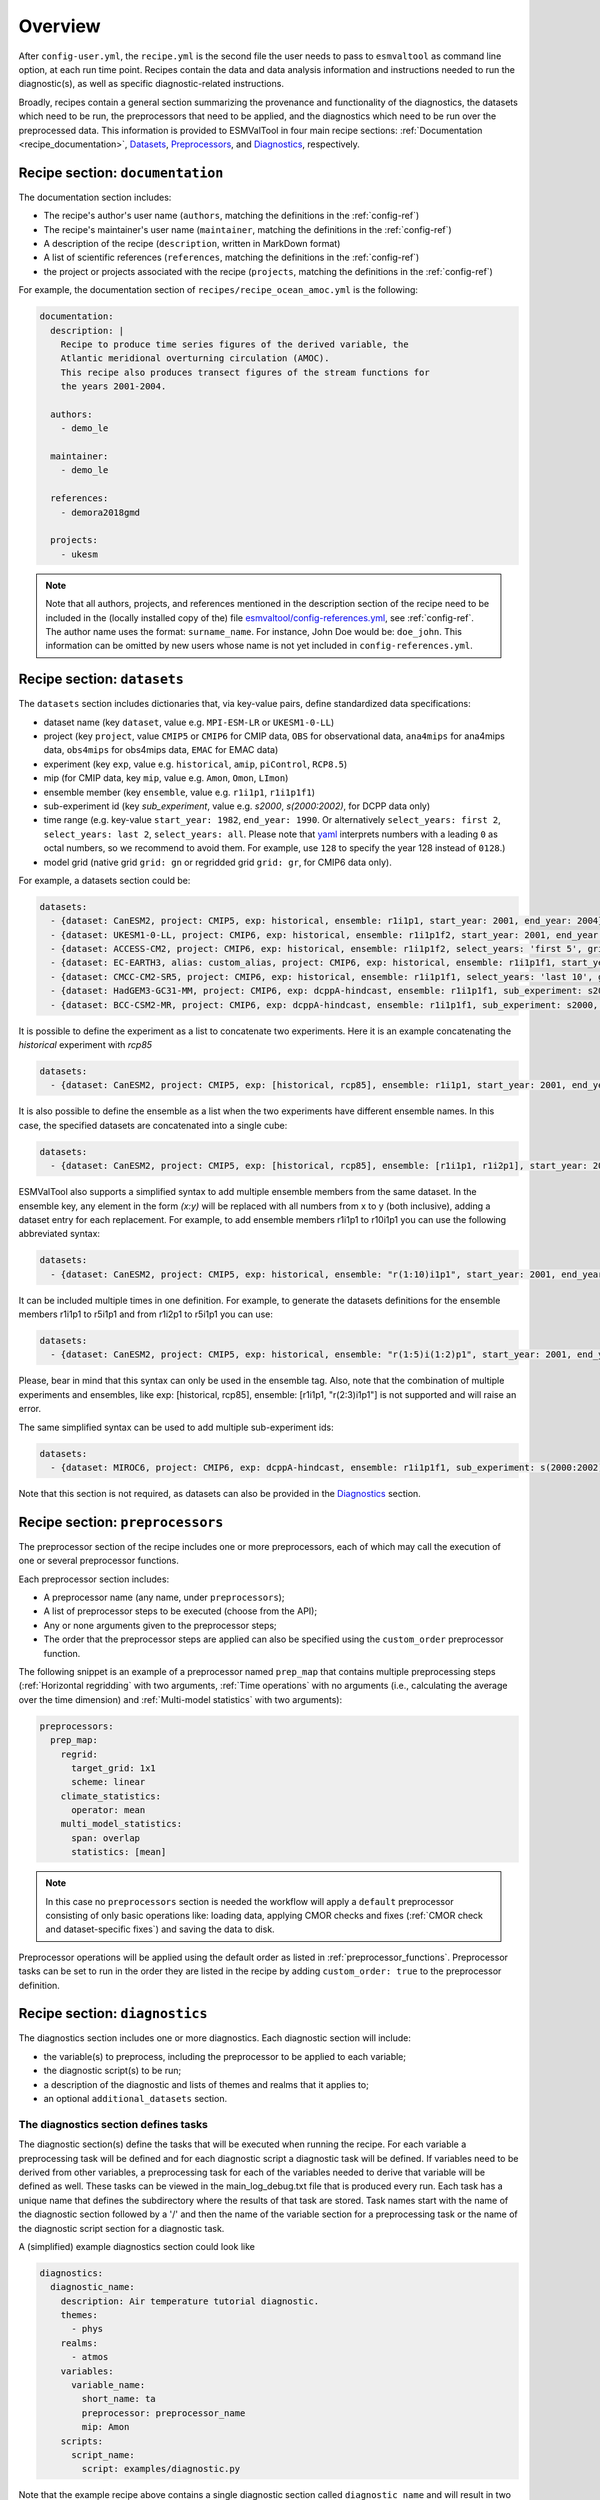 .. _recipe_overview:

Overview
********

After ``config-user.yml``, the ``recipe.yml`` is the second file the user needs
to pass to ``esmvaltool`` as command line option, at each run time point.
Recipes contain the data and data analysis information and instructions needed
to run the diagnostic(s), as well as specific diagnostic-related instructions.

Broadly, recipes contain a general section summarizing the provenance and
functionality of the diagnostics, the datasets which need to be run, the
preprocessors that need to be applied, and the diagnostics which need to be run
over the preprocessed data. This information is provided to ESMValTool in four
main recipe sections: :ref:`Documentation <recipe_documentation>`, Datasets_,
Preprocessors_, and Diagnostics_, respectively.

.. _recipe_documentation:

Recipe section: ``documentation``
=================================

The documentation section includes:

- The recipe's author's user name (``authors``, matching the definitions in the
  :ref:`config-ref`)
- The recipe's maintainer's user name (``maintainer``, matching the definitions in the
  :ref:`config-ref`)
- A description of the recipe (``description``, written in MarkDown format)
- A list of scientific references (``references``, matching the definitions in
  the :ref:`config-ref`)
- the project or projects associated with the recipe (``projects``, matching
  the definitions in the :ref:`config-ref`)

For example, the documentation section of ``recipes/recipe_ocean_amoc.yml`` is
the following:

.. code-block:: yaml

    documentation:
      description: |
        Recipe to produce time series figures of the derived variable, the
        Atlantic meridional overturning circulation (AMOC).
        This recipe also produces transect figures of the stream functions for
        the years 2001-2004.

      authors:
        - demo_le

      maintainer:
        - demo_le

      references:
        - demora2018gmd

      projects:
        - ukesm

.. note::

   Note that all authors, projects, and references mentioned in the description
   section of the recipe need to be included in the (locally installed copy of the) file
   `esmvaltool/config-references.yml <https://github.com/ESMValGroup/ESMValTool/blob/master/esmvaltool/config-references.yml>`_,
   see :ref:`config-ref`.
   The author name uses the format: ``surname_name``. For instance, John
   Doe would be: ``doe_john``. This information can be omitted by new users
   whose name is not yet included in ``config-references.yml``.

.. _Datasets:

Recipe section: ``datasets``
============================

The ``datasets`` section includes dictionaries that, via key-value pairs, define standardized
data specifications:

- dataset name (key ``dataset``, value e.g. ``MPI-ESM-LR`` or ``UKESM1-0-LL``)
- project (key ``project``, value ``CMIP5`` or ``CMIP6`` for CMIP data,
  ``OBS`` for observational data, ``ana4mips`` for ana4mips data,
  ``obs4mips`` for obs4mips data, ``EMAC`` for EMAC data)
- experiment (key ``exp``, value e.g. ``historical``, ``amip``, ``piControl``,
  ``RCP8.5``)
- mip (for CMIP data, key ``mip``, value e.g. ``Amon``, ``Omon``, ``LImon``)
- ensemble member (key ``ensemble``, value e.g. ``r1i1p1``, ``r1i1p1f1``)
- sub-experiment id (key `sub_experiment`, value e.g. `s2000`, `s(2000:2002)`, 
  for DCPP data only)
- time range (e.g. key-value ``start_year: 1982``, ``end_year: 1990``. 
  Or alternatively ``select_years: first 2``, ``select_years: last 2``, ``select_years: all``. 
  Please note that `yaml`_ interprets numbers with a leading ``0`` as octal numbers,
  so we recommend to avoid them. For example, use ``128`` to specify the year
  128 instead of ``0128``.)
- model grid (native grid ``grid: gn`` or regridded grid ``grid: gr``, for
  CMIP6 data only).

For example, a datasets section could be:

.. code-block:: yaml

    datasets:
      - {dataset: CanESM2, project: CMIP5, exp: historical, ensemble: r1i1p1, start_year: 2001, end_year: 2004}
      - {dataset: UKESM1-0-LL, project: CMIP6, exp: historical, ensemble: r1i1p1f2, start_year: 2001, end_year: 2004, grid: gn}
      - {dataset: ACCESS-CM2, project: CMIP6, exp: historical, ensemble: r1i1p1f2, select_years: 'first 5', grid: gn}
      - {dataset: EC-EARTH3, alias: custom_alias, project: CMIP6, exp: historical, ensemble: r1i1p1f1, start_year: 2001, end_year: 2004, grid: gn}
      - {dataset: CMCC-CM2-SR5, project: CMIP6, exp: historical, ensemble: r1i1p1f1, select_years: 'last 10', grid: gn}
      - {dataset: HadGEM3-GC31-MM, project: CMIP6, exp: dcppA-hindcast, ensemble: r1i1p1f1, sub_experiment: s2000, grid: gn, start_year: 2000, end_year, 2002}
      - {dataset: BCC-CSM2-MR, project: CMIP6, exp: dcppA-hindcast, ensemble: r1i1p1f1, sub_experiment: s2000, grid: gn, select_years: 'all'}

It is possible to define the experiment as a list to concatenate two experiments.
Here it is an example concatenating the `historical` experiment with `rcp85`

.. code-block:: yaml

    datasets:
      - {dataset: CanESM2, project: CMIP5, exp: [historical, rcp85], ensemble: r1i1p1, start_year: 2001, end_year: 2004}

It is also possible to define the ensemble as a list when the two experiments have different ensemble names.
In this case, the specified datasets are concatenated into a single cube:

.. code-block:: yaml

    datasets:
      - {dataset: CanESM2, project: CMIP5, exp: [historical, rcp85], ensemble: [r1i1p1, r1i2p1], start_year: 2001, end_year: 2004}

ESMValTool also supports a simplified syntax to add multiple ensemble members from the same dataset.
In the ensemble key, any element in the form `(x:y)` will be replaced with all numbers from x to y (both inclusive),
adding a dataset entry for each replacement. For example, to add ensemble members r1i1p1 to r10i1p1
you can use the following abbreviated syntax:

.. code-block:: yaml

    datasets:
      - {dataset: CanESM2, project: CMIP5, exp: historical, ensemble: "r(1:10)i1p1", start_year: 2001, end_year: 2004}

It can be included multiple times in one definition. For example, to generate the datasets definitions
for the ensemble members r1i1p1 to r5i1p1 and from r1i2p1 to r5i1p1 you can use:

.. code-block:: yaml

    datasets:
      - {dataset: CanESM2, project: CMIP5, exp: historical, ensemble: "r(1:5)i(1:2)p1", start_year: 2001, end_year: 2004}

Please, bear in mind that this syntax can only be used in the ensemble tag.
Also, note that the combination of multiple experiments and ensembles, like
exp: [historical, rcp85], ensemble: [r1i1p1, "r(2:3)i1p1"] is not supported and will raise an error.

The same simplified syntax can be used to add multiple sub-experiment ids:

.. code-block:: yaml

    datasets:
      - {dataset: MIROC6, project: CMIP6, exp: dcppA-hindcast, ensemble: r1i1p1f1, sub_experiment: s(2000:2002), grid: gn, start_year: 2003, end_year: 2004}


Note that this section is not required, as datasets can also be provided in the
Diagnostics_ section.

.. _`yaml`: https://yaml.org/refcard.html

.. _Preprocessors:

Recipe section: ``preprocessors``
=================================

The preprocessor section of the recipe includes one or more preprocessors, each
of which may call the execution of one or several preprocessor functions.

Each preprocessor section includes:

- A preprocessor name (any name, under ``preprocessors``);
- A list of preprocessor steps to be executed (choose from the API);
- Any or none arguments given to the preprocessor steps;
- The order that the preprocessor steps are applied can also be specified using
  the ``custom_order`` preprocessor function.

The following snippet is an example of a preprocessor named ``prep_map`` that
contains multiple preprocessing steps (:ref:`Horizontal regridding` with two
arguments, :ref:`Time operations` with no arguments (i.e., calculating the
average over the time dimension) and :ref:`Multi-model statistics` with two
arguments):

.. code-block:: yaml

    preprocessors:
      prep_map:
        regrid:
          target_grid: 1x1
          scheme: linear
        climate_statistics:
          operator: mean
        multi_model_statistics:
          span: overlap
          statistics: [mean]

.. note::

   In this case no ``preprocessors`` section is needed the workflow will apply
   a ``default`` preprocessor consisting of only basic operations like: loading
   data, applying CMOR checks and fixes (:ref:`CMOR check and dataset-specific
   fixes`) and saving the data to disk.

Preprocessor operations will be applied using the default order
as listed in :ref:`preprocessor_functions`.
Preprocessor tasks can be set to run in the order they are listed in the recipe
by adding ``custom_order: true`` to the preprocessor definition.

.. _Diagnostics:

Recipe section: ``diagnostics``
===============================

The diagnostics section includes one or more diagnostics. Each diagnostic
section will include:

- the variable(s) to preprocess, including the preprocessor to be applied to each variable;
- the diagnostic script(s) to be run;
- a description of the diagnostic and lists of themes and realms that it applies to;
- an optional ``additional_datasets`` section.

The diagnostics section defines tasks
-------------------------------------
The diagnostic section(s) define the tasks that will be executed when running the recipe.
For each variable a preprocessing task will be defined and for each diagnostic script a
diagnostic task will be defined. If variables need to be derived
from other variables, a preprocessing task for each of the variables
needed to derive that variable will be defined as well. These tasks can be viewed
in the main_log_debug.txt file that is produced every run. Each task has a unique
name that defines the subdirectory where the results of that task are stored. Task
names start with the name of the diagnostic section followed by a '/' and then
the name of the variable section for a preprocessing task or the name of the diagnostic
script section for a diagnostic task.

A (simplified) example diagnostics section could look like

.. code-block:: yaml

  diagnostics:
    diagnostic_name:
      description: Air temperature tutorial diagnostic.
      themes:
        - phys
      realms:
        - atmos
      variables:
        variable_name:
          short_name: ta
          preprocessor: preprocessor_name
          mip: Amon
      scripts:
        script_name:
          script: examples/diagnostic.py


Note that the example recipe above contains a single diagnostic section
called ``diagnostic_name`` and will result in two tasks:

- a preprocessing task called ``diagnostic_name/variable_name`` that will preprocess
  air temperature data for each dataset in the Datasets_ section of the recipe (not shown).
- a diagnostic task called ``diagnostic_name/script_name``

The path to the script provided in the ``script`` option should be
either the absolute path to the script, or the path relative to the
``esmvaltool/diag_scripts`` directory.

Depending on the installation configuration, you may get an error of
"file does not exist" when the system tries to run the diagnostic script
using relative paths. If this happens, use an absolute path instead.

Note that the script should either have the extension for a supported language,
i.e. ``.py``, ``.R``, ``.ncl``, or ``.jl`` for Python, R, NCL, and Julia diagnostics
respectively, or be executable if it is written in any other language.

.. _ancestor-tasks:

Ancestor tasks
--------------
Some tasks require the result of other tasks to be ready before they can start,
e.g. a diagnostic script needs the preprocessed variable data to start. Thus
each tasks has zero or more ancestor tasks. By default, each diagnostic task
in a diagnostic section has all variable preprocessing tasks in that same section
as ancestors. However, this can be changed using the ``ancestors`` keyword. Note
that wildcard expansion can be used to define ancestors.

.. code-block:: yaml

  diagnostics:
    diagnostic_1:
      variables:
        airtemp:
          short_name: ta
          preprocessor: preprocessor_name
          mip: Amon
      scripts:
        script_a:
          script: diagnostic_a.py
    diagnostic_2:
      variables:
        precip:
          short_name: pr
          preprocessor: preprocessor_name
          mip: Amon
      scripts:
        script_b:
          script: diagnostic_b.py
          ancestors: [diagnostic_1/script_a, precip]


The example recipe above will result in four tasks:

- a preprocessing task called ``diagnostic_1/airtemp``
- a diagnostic task called ``diagnostic_1/script_a``
- a preprocessing task called ``diagnostic_2/precip``
- a diagnostic task called ``diagnostic_2/script_b``

the preprocessing tasks do not have any ancestors, while the diagnostic_a.py
script will receive the preprocessed air temperature data
(has ancestor ``diagnostic_1/airtemp``) and the diagnostic_b.py
script will receive the results of diagnostic_a.py and the preprocessed precipitation
data (has ancestors ``diagnostic_1/script_a`` and ``diagnostic_2/precip``).

Task priority
-------------
Tasks are assigned a priority, with tasks appearing earlier on in the recipe
getting higher priority. The tasks will be executed sequentially or in parellel,
depending on the setting of ``max_parallel_tasks`` in the :ref:`user configuration file`.
When there are fewer than ``max_parallel_tasks`` running, tasks will be started
according to their priority. For obvious reasons, only tasks that are not waiting for
ancestor tasks can be started. This feature makes it possible to
reduce the processing time of recipes with many tasks, by placing tasks that
take relatively long near the top of the recipe. Of course this only works when
settings ``max_parallel_tasks`` to a value larger than 1. The current priority
and run time of individual tasks can be seen in the log messages shown when
running the tool (a lower number means higher priority).

Variable and dataset definitions
--------------------------------
To define a variable/dataset combination that corresponds to an actual
variable from a dataset, the keys in each variable section
are combined with the keys of each dataset definition. If two versions of the same
key are provided, then the key in the datasets section will take precedence
over the keys in variables section. For many recipes it makes more sense to
define the ``start_year`` and ``end_year`` items in the variable section,
because the diagnostic script assumes that all the data has the same time
range.

Variable short names usually do not change between datasets supported by
ESMValCore, as they are usually changed to match CMIP. Nevertheless, there are
small changes in variable names in CMIP6 with respect to CMIP5 (i.e. sea ice
concentration changed from ``sic`` to ``siconc``). ESMValCore is aware of some
of them and can do the automatic translation when needed. It will even do the
translation in the preprocessed file so the diagnostic does not have to deal
with this complexity, setting the short name in all files to match the one used
by the recipe. For example, if ``sic`` is requested, ESMValCore will
find ``sic`` or ``siconc`` depending on the project, but all preprocessed files
while use ``sic`` as their short_name. If the recipe requested ``siconc``, the
preprocessed files will be identical except that they will use the short_name
``siconc`` instead.

Diagnostic and variable specific datasets
-----------------------------------------
The ``additional_datasets`` option can be used to add datasets beyond those
listed in the Datasets_ section. This is useful if specific datasets need to
be used only by a specific diagnostic or variable, i.e. it can be added both
at diagnostic level, where it will apply to all variables in that diagnostic
section or at individual variable level. For example, this can be a good way
to add observational datasets, which are usually variable-specific.

Running a simple diagnostic
---------------------------
The following example, taken from ``recipe_ocean_example.yml``, shows a
diagnostic named `diag_map`, which loads the temperature at the ocean surface
between the years 2001 and 2003 and then passes it to the ``prep_map``
preprocessor. The result of this process is then passed to the ocean diagnostic
map script, ``ocean/diagnostic_maps.py``.

.. code-block:: yaml

  diagnostics:

    diag_map:
      description: Global Ocean Surface regridded temperature map
      variables:
        tos: # Temperature at the ocean surface
          preprocessor: prep_map
          start_year: 2001
          end_year: 2003
      scripts:
        Global_Ocean_Surface_regrid_map:
          script: ocean/diagnostic_maps.py

Passing arguments to a diagnostic script
----------------------------------------
The diagnostic script section(s) may include custom arguments that can be used by
the diagnostic script; these arguments are stored at runtime in a dictionary
that is then made available to the diagnostic script via the interface link,
independent of the language the diagnostic script is written in. Here is an
example of such groups of arguments:

.. code-block:: yaml

    scripts:
      autoassess_strato_test_1: &autoassess_strato_test_1_settings
        script: autoassess/autoassess_area_base.py
        title: "Autoassess Stratosphere Diagnostic Metric MPI-MPI"
        area: stratosphere
        control_model: MPI-ESM-LR
        exp_model: MPI-ESM-MR
        obs_models: [ERA-Interim]  # list to hold models that are NOT for metrics but for obs operations
        additional_metrics: [ERA-Interim, inmcm4]  # list to hold additional datasets for metrics

In this example, apart from specifying the diagnostic script ``script:
autoassess/autoassess_area_base.py``, we pass a suite of parameters to be used
by the script (``area``, ``control_model`` etc). These parameters are stored in
key-value pairs in the diagnostic configuration file, an interface file that
can be used by importing the ``run_diagnostic`` utility:

.. code-block:: python

   from esmvaltool.diag_scripts.shared import run_diagnostic

   # write the diagnostic code here e.g.
   def run_some_diagnostic(my_area, my_control_model, my_exp_model):
       """Diagnostic to be run."""
       if my_area == 'stratosphere':
           diag = my_control_model / my_exp_model
           return diag

   def main(cfg):
       """Main diagnostic run function."""
       my_area = cfg['area']
       my_control_model = cfg['control_model']
       my_exp_model = cfg['exp_model']
       run_some_diagnostic(my_area, my_control_model, my_exp_model)

   if __name__ == '__main__':

       with run_diagnostic() as config:
           main(config)

This way a lot of the optional arguments necessary to a diagnostic are at the
user's control via the recipe.

Running your own diagnostic
---------------------------
If the user wants to test a newly-developed ``my_first_diagnostic.py`` which
is not yet part of the ESMValTool diagnostics library, he/she do it by passing
the absolute path to the diagnostic:

.. code-block:: yaml

  diagnostics:

    myFirstDiag:
      description: John Doe wrote a funny diagnostic
      variables:
        tos: # Temperature at the ocean surface
          preprocessor: prep_map
          start_year: 2001
          end_year: 2003
      scripts:
        JoeDiagFunny:
          script: /home/users/john_doe/esmvaltool_testing/my_first_diagnostic.py

This way the user may test a new diagnostic thoroughly before committing to the
GitHub repository and including it in the ESMValTool diagnostics library.

Re-using parameters from one ``script`` to another
--------------------------------------------------
Due to ``yaml`` features it is possible to recycle entire diagnostics sections
for use with other diagnostics. Here is an example:

.. code-block:: yaml

    scripts:
      cycle: &cycle_settings
        script: perfmetrics/main.ncl
        plot_type: cycle
        time_avg: monthlyclim
      grading: &grading_settings
        <<: *cycle_settings
        plot_type: cycle_latlon
        calc_grading: true
        normalization: [centered_median, none]

In this example the hook ``&cycle_settings`` can be used to pass the ``cycle:``
parameters to ``grading:`` via the shortcut ``<<: *cycle_settings``.
